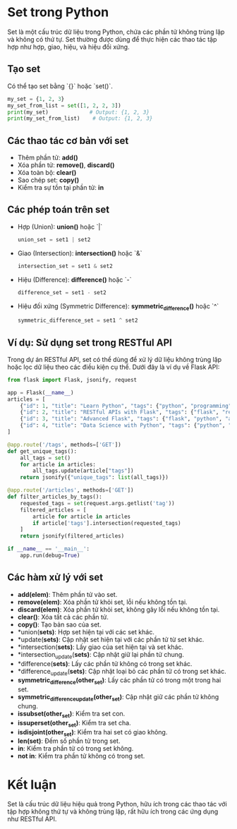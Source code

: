* Set trong Python
   Set là một cấu trúc dữ liệu trong Python, chứa các phần tử không trùng lặp và không có thứ tự. Set thường được dùng để thực hiện các thao tác tập hợp như hợp, giao, hiệu, và hiệu đối xứng.

** Tạo set
   Có thể tạo set bằng `{}` hoặc `set()`.

   #+begin_src python
   my_set = {1, 2, 3}
   my_set_from_list = set([1, 2, 2, 3])
   print(my_set)             # Output: {1, 2, 3}
   print(my_set_from_list)    # Output: {1, 2, 3}
   #+end_src

** Các thao tác cơ bản với set
   - Thêm phần tử: *add()*
   - Xóa phần tử: *remove()*, *discard()*
   - Xóa toàn bộ: *clear()*
   - Sao chép set: *copy()*
   - Kiểm tra sự tồn tại phần tử: *in*

** Các phép toán trên set
   - Hợp (Union): *union()* hoặc `|`
     #+begin_src python
     union_set = set1 | set2
     #+end_src

   - Giao (Intersection): *intersection()* hoặc `&`
     #+begin_src python
     intersection_set = set1 & set2
     #+end_src

   - Hiệu (Difference): *difference()* hoặc `-`
     #+begin_src python
     difference_set = set1 - set2
     #+end_src

   - Hiệu đối xứng (Symmetric Difference): *symmetric_difference()* hoặc `^`
     #+begin_src python
     symmetric_difference_set = set1 ^ set2
     #+end_src

** Ví dụ: Sử dụng set trong RESTful API
   Trong dự án RESTful API, set có thể dùng để xử lý dữ liệu không trùng lặp hoặc lọc dữ liệu theo các điều kiện cụ thể. Dưới đây là ví dụ về Flask API:

   #+begin_src python
   from flask import Flask, jsonify, request

   app = Flask(__name__)
   articles = [
       {"id": 1, "title": "Learn Python", "tags": {"python", "programming", "beginner"}},
       {"id": 2, "title": "RESTful APIs with Flask", "tags": {"flask", "rest", "python"}},
       {"id": 3, "title": "Advanced Flask", "tags": {"flask", "python", "advanced"}},
       {"id": 4, "title": "Data Science with Python", "tags": {"python", "data science"}},
   ]

   @app.route('/tags', methods=['GET'])
   def get_unique_tags():
       all_tags = set()
       for article in articles:
           all_tags.update(article["tags"])
       return jsonify({"unique_tags": list(all_tags)})

   @app.route('/articles', methods=['GET'])
   def filter_articles_by_tags():
       requested_tags = set(request.args.getlist('tag'))
       filtered_articles = [
           article for article in articles
           if article['tags'].intersection(requested_tags)
       ]
       return jsonify(filtered_articles)

   if __name__ == '__main__':
       app.run(debug=True)
   #+end_src

** Các hàm xử lý với set
   - *add(elem)*: Thêm phần tử vào set.
   - *remove(elem)*: Xóa phần tử khỏi set, lỗi nếu không tồn tại.
   - *discard(elem)*: Xóa phần tử khỏi set, không gây lỗi nếu không tồn tại.
   - *clear()*: Xóa tất cả các phần tử.
   - *copy()*: Tạo bản sao của set.
   - *union(*sets)*: Hợp set hiện tại với các set khác.
   - *update(*sets)*: Cập nhật set hiện tại với các phần tử từ set khác.
   - *intersection(*sets)*: Lấy giao của set hiện tại và set khác.
   - *intersection_update(*sets)*: Cập nhật giữ lại phần tử chung.
   - *difference(*sets)*: Lấy các phần tử không có trong set khác.
   - *difference_update(*sets)*: Cập nhật loại bỏ các phần tử có trong set khác.
   - *symmetric_difference(other_set)*: Lấy các phần tử có trong một trong hai set.
   - *symmetric_difference_update(other_set)*: Cập nhật giữ các phần tử không chung.
   - *issubset(other_set)*: Kiểm tra set con.
   - *issuperset(other_set)*: Kiểm tra set cha.
   - *isdisjoint(other_set)*: Kiểm tra hai set có giao không.
   - *len(set)*: Đếm số phần tử trong set.
   - *in*: Kiểm tra phần tử có trong set không.
   - *not in*: Kiểm tra phần tử không có trong set.

* Kết luận
   Set là cấu trúc dữ liệu hiệu quả trong Python, hữu ích trong các thao tác với tập hợp không thứ tự và không trùng lặp, rất hữu ích trong các ứng dụng như RESTful API.
